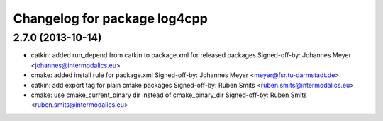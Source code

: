 ^^^^^^^^^^^^^^^^^^^^^^^^^^^^^
Changelog for package log4cpp
^^^^^^^^^^^^^^^^^^^^^^^^^^^^^

2.7.0 (2013-10-14)
------------------
* catkin: added run_depend from catkin to package.xml for released packages
  Signed-off-by: Johannes Meyer <johannes@intermodalics.eu>
* cmake: added install rule for package.xml
  Signed-off-by: Johannes Meyer <meyer@fsr.tu-darmstadt.de>
* catkin: add export tag for plain cmake packages
  Signed-off-by: Ruben Smits <ruben.smits@intermodalics.eu>
* cmake: use cmake_current_binary dir instead of cmake_binary_dir
  Signed-off-by: Ruben Smits <ruben.smits@intermodalics.eu>
